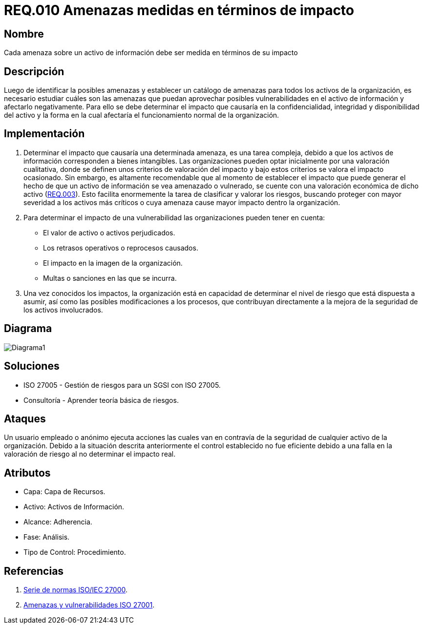 :slug: rules/010/
:category: rules
:description: En el presente documento se detallan los requerimientos de seguridad relacionados a los activos de información de la empresa. Las amenazas identificadas deben ser medidas en términos de su impacto, con el fin de mitigar las amenazas que afecten en mayor medida a la organización.
:keywords: Requerimiento, Seguridad, Activos, Información, Amenazas, Impacto.
:rules: yes

= REQ.010 Amenazas medidas en términos de impacto

== Nombre

Cada amenaza sobre un activo de información
debe ser medida en términos de su impacto

== Descripción

Luego de identificar la posibles amenazas
y establecer un catálogo de amenazas
para todos los activos de la organización,
es necesario estudiar cuáles son las amenazas
que puedan aprovechar posibles vulnerabilidades
en el activo de información y afectarlo negativamente.
Para ello se debe determinar el impacto
que causaría en la confidencialidad,
integridad y disponibilidad del activo
y la forma en la cual afectaría
el funcionamiento normal de la organización.

== Implementación

. Determinar el impacto que causaría una determinada amenaza,
es una tarea compleja, debido a que los activos de información
corresponden a bienes intangibles.
Las organizaciones pueden optar inicialmente
por una valoración cualitativa,
donde se definen unos criterios de valoración del impacto
y bajo estos criterios se valora el impacto ocasionado.
Sin embargo, es altamente recomendable
que al momento de establecer
el impacto que puede generar
el hecho de que un activo de información
se vea amenazado o vulnerado,
se cuente con una valoración económica de dicho activo
(link:../003/[REQ.003]).
Esto facilita enormemente la tarea
de clasificar y valorar los riesgos,
buscando proteger con mayor severidad
a los activos más críticos
o cuya amenaza cause mayor impacto dentro la organización.

. Para determinar el impacto de una vulnerabilidad
las organizaciones pueden tener en cuenta:

* El valor de activo o activos perjudicados.
* Los retrasos operativos o reprocesos causados.
* El impacto en la imagen de la organización.
* Multas o sanciones en las que se incurra.

. Una vez conocidos los impactos,
la organización está en capacidad de determinar
el nivel de riesgo que está dispuesta a asumir,
así como las posibles modificaciones a los procesos,
que contribuyan directamente a la mejora
de la seguridad de los activos involucrados.

== Diagrama

image::diag1.png[Diagrama1]

== Soluciones

* ISO 27005 - Gestión de riesgos para un SGSI con ISO 27005.
* Consultoría - Aprender teoría básica de riesgos.

== Ataques

Un usuario empleado o anónimo ejecuta acciones
las cuales van en contravía de la seguridad
de cualquier activo de la organización.
Debido a la situación descrita anteriormente
el control establecido no fue eficiente
debido a una falla en la valoración de riesgo
al no determinar el impacto real.

== Atributos

* Capa: Capa de Recursos.
* Activo: Activos de Información.
* Alcance: Adherencia.
* Fase: Análisis.
* Tipo de Control: Procedimiento.

== Referencias

. link:https://www.iso.org/isoiec-27001-information-security.html[Serie de normas ISO/IEC 27000].
. link:https://www.pmg-ssi.com/2015/04/iso-27001-amenazas-y-vulnerabilidades/[Amenazas y vulnerabilidades ISO 27001].
